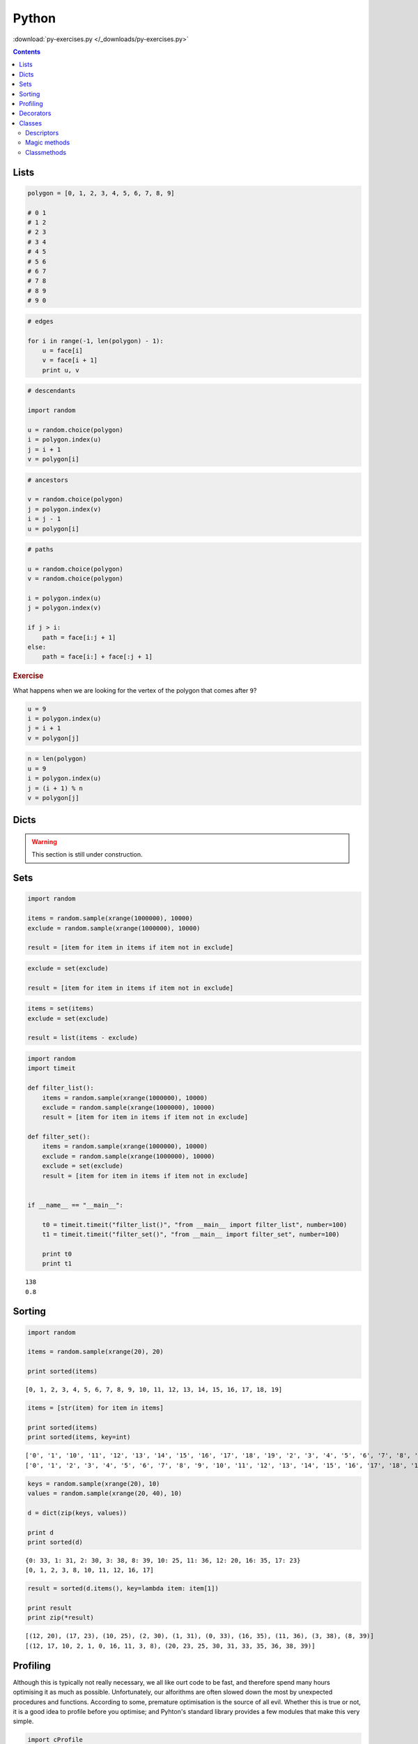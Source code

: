 .. _python:

********************************************************************************
Python
********************************************************************************


:download:`py-exercises.py </_downloads/py-exercises.py>`


.. contents::


Lists
=====

.. code-block:: python

    polygon = [0, 1, 2, 3, 4, 5, 6, 7, 8, 9]

    # 0 1
    # 1 2
    # 2 3
    # 3 4
    # 4 5
    # 5 6
    # 6 7
    # 7 8
    # 8 9
    # 9 0


.. code-block:: python

    # edges

    for i in range(-1, len(polygon) - 1):
        u = face[i]
        v = face[i + 1]
        print u, v


.. code-block:: python

    # descendants

    import random
  
    u = random.choice(polygon)
    i = polygon.index(u)
    j = i + 1
    v = polygon[i]


.. code-block:: python

    # ancestors

    v = random.choice(polygon)
    j = polygon.index(v)
    i = j - 1
    u = polygon[i]


.. code-block:: python

    # paths

    u = random.choice(polygon)
    v = random.choice(polygon)

    i = polygon.index(u)
    j = polygon.index(v)

    if j > i:
        path = face[i:j + 1]
    else:
        path = face[i:] + face[:j + 1]


.. rubric:: Exercise

What happens when we are looking for the vertex of the polygon that comes after ``9``?


.. code-block:: python

    u = 9
    i = polygon.index(u)
    j = i + 1
    v = polygon[j]


.. code-block:: python
    
    n = len(polygon)
    u = 9
    i = polygon.index(u)
    j = (i + 1) % n
    v = polygon[j]


Dicts
=====

.. what
.. unique keys
.. key types
.. hashable
.. what for


.. warning::

    This section is still under construction.


Sets
====

.. code-block:: python

    import random

    items = random.sample(xrange(1000000), 10000)
    exclude = random.sample(xrange(1000000), 10000)

    result = [item for item in items if item not in exclude]


.. code-block:: python

    exclude = set(exclude)

    result = [item for item in items if item not in exclude]


.. code-block:: python
  
    items = set(items)
    exclude = set(exclude)

    result = list(items - exclude)


.. code-block:: python

    import random
    import timeit

    def filter_list():
        items = random.sample(xrange(1000000), 10000)
        exclude = random.sample(xrange(1000000), 10000)
        result = [item for item in items if item not in exclude]

    def filter_set():
        items = random.sample(xrange(1000000), 10000)
        exclude = random.sample(xrange(1000000), 10000)
        exclude = set(exclude)
        result = [item for item in items if item not in exclude]


    if __name__ == "__main__":

        t0 = timeit.timeit("filter_list()", "from __main__ import filter_list", number=100)
        t1 = timeit.timeit("filter_set()", "from __main__ import filter_set", number=100)

        print t0
        print t1

::

    138
    0.8


Sorting
=======

.. code-block:: python
  
    import random

    items = random.sample(xrange(20), 20)

    print sorted(items)


::

    [0, 1, 2, 3, 4, 5, 6, 7, 8, 9, 10, 11, 12, 13, 14, 15, 16, 17, 18, 19]


.. code-block:: python

    items = [str(item) for item in items]

    print sorted(items)
    print sorted(items, key=int)


::

    ['0', '1', '10', '11', '12', '13', '14', '15', '16', '17', '18', '19', '2', '3', '4', '5', '6', '7', '8', '9']
    ['0', '1', '2', '3', '4', '5', '6', '7', '8', '9', '10', '11', '12', '13', '14', '15', '16', '17', '18', '19']


.. code-block:: python

    keys = random.sample(xrange(20), 10)
    values = random.sample(xrange(20, 40), 10)

    d = dict(zip(keys, values))

    print d
    print sorted(d)


::

    {0: 33, 1: 31, 2: 30, 3: 38, 8: 39, 10: 25, 11: 36, 12: 20, 16: 35, 17: 23}
    [0, 1, 2, 3, 8, 10, 11, 12, 16, 17]


.. code-block:: python

    result = sorted(d.items(), key=lambda item: item[1])

    print result
    print zip(*result)


::

    [(12, 20), (17, 23), (10, 25), (2, 30), (1, 31), (0, 33), (16, 35), (11, 36), (3, 38), (8, 39)]
    [(12, 17, 10, 2, 1, 0, 16, 11, 3, 8), (20, 23, 25, 30, 31, 33, 35, 36, 38, 39)]


Profiling
=========

Although this is typically not really necessary, we all like ourt code to be fast,
and therefore spend many hours optimising it as much as possible. Unfortunately,
our alforithms are often slowed down the most by unexpected procedures and functions.
According to some, premature optimisation is the source of all evil.
Whether this is true or not, it is a good idea to profile before you optimise;
and Pyhton's standard library provides a few modules that make this very simple.


.. code-block:: python

    import cProfile
    import pstats

    profile = cProfile.Profile()
    profile.enable()

    for i in range(10):
        print i

    profile.disable()

    stats  = pstats.Stats(profile)
    stats.strip_dirs()
    stats.sort_stats(1)
    stats.print_stats(20)


Decorators
==========

.. rename profiling to code(analysis)

.. code-block:: python

    import cProfile
    import pstats

    from functools import wraps

    def print_profile(func):
        @wraps(func)
        def wrapper(*args, **kwargs):
            profile = cProfile.Profile()
            profile.enable()
            #
            res = func(*args, **kwargs)
            #
            profile.disable()
            stats = pstats.Stats(profile)
            stats.strip_dirs()
            stats.sort_stats(1)
            stats.print_stats(20)
            return res
        return wrapper


.. code-block:: python

    @print_profile
    def silly():
        for i in range(10):
            print i

    silly()


::

    0
    1
    2
    3
    4
    5
    6
    7
    8
    9

             3 function calls in 0.000 seconds

       Ordered by: internal time

       ncalls  tottime  percall  cumtime  percall filename:lineno(function)
            1    0.000    0.000    0.000    0.000 test.py:22(silly)
            1    0.000    0.000    0.000    0.000 {range}
            1    0.000    0.000    0.000    0.000 {method 'disable' of '_lsprof.Profiler' objects}


Classes
=======

.. warning::

    This section is still under construction.


.. code-block:: python

    class Vector(object):

        def __init__(self, x, y):
            self.x = x
            self.y = y


.. code-block:: python

    u = Vector(0, 1)

    print u.x
    print u.y


Descriptors
-----------

.. code-block:: python

    class Vector(object):

        def __init__(self, x, y):
            self.x = x
            self.y = y

        @property
        def x(self):
            return self._x

        @x.setter
        def x(self, value):
            self._x = float(value)

        @property
        def y(self):
            return self._y

        @y.setter
        def y(self, value):
            self._y = float(value)


Magic methods
-------------

Magic methods (*dunder* methods, i.e. methods with double underscores at the beginning
and end), allow you to modify the default behaviour of an object.

.. code-block:: python
    :emphasize-lines: 3,23,26,31,34,39,42,47,50

    class Vector(object):

        def __init__(self, x, y):
            self.x = x
            self.y = y

        @property
        def x(self):
            return self._x

        @x.setter
        def x(self, value):
            self._x = float(value)

        @property
        def y(self):
            return self._y

        @y.setter
        def y(self, value):
            self._y = float(value)

        def __add__(self, other):
            return Vector(self.x + other.x, self.y + other.y)

        def __iadd__(self, other):
            self.x += other.x
            self.y += other.y
            return self

        def __sub__(self, other):
            return Vector(self.x - other.x, self.y - other.y)

        def __isub__(self, other):
            self.x -= other.x
            self.y -= other.y
            return self

        def __mul__(self, n):
            return Vector(self.x * n, self.y * n)

        def __imul__(self, n):
            self.x *= n
            self.y *= n
            return self

        def __pow__(self, n):
            return Vector(self.x ** n, self.y ** n)

        def __ipow__(self, n):
            self.x **= n
            self.y **= n
            return self


.. code-block:: python
    :emphasize-lines: 23-39

    class Vector(object):

        def __init__(self, x, y):
            self.x = x
            self.y = y

        @property
        def x(self):
            return self._x

        @x.setter
        def x(self, value):
            self._x = float(value)

        @property
        def y(self):
            return self._y

        @y.setter
        def y(self, value):
            self._y = float(value)

        def __getitem__(self, key):
            i = key % 2
            if i == 0:
                return self.x
            if i == 1:
                return self.y
            raise KeyError

        def __setitem__(self, key, value):
            i = key % 2
            if i == 0:
                self.x = value
                return
            if i == 1:
                self.y = value
                return
            raise KeyError

        def __iter__(self):
            return iter([self.x, self.y])

        def __add__(self, other):
            return Vector(self.x + other.x, self.y + other.y)

        def __iadd__(self, other):
            self.x += other.x
            self.y += other.y
            return self

        def __sub__(self, other):
            return Vector(self.x - other.x, self.y - other.y)

        def __isub__(self, other):
            self.x -= other.x
            self.y -= other.y
            return self

        def __mul__(self, n):
            return Vector(self.x * n, self.y * n)

        def __imul__(self, n):
            self.x *= n
            self.y *= n
            return self

        def __pow__(self, n):
            return Vector(self.x ** n, self.y ** n)

        def __ipow__(self, n):
            self.x **= n
            self.y **= n
            return self


.. code-block:: python
    :emphasize-lines: 44-58

    class Vector(object):

        def __init__(self, x, y):
            self.x = x
            self.y = y

        @property
        def x(self):
            return self._x

        @x.setter
        def x(self, value):
            self._x = float(value)

        @property
        def y(self):
            return self._y

        @y.setter
        def y(self, value):
            self._y = float(value)

        def __getitem__(self, key):
            i = key % 2
            if i == 0:
                return self.x
            if i == 1:
                return self.y
            raise KeyError

        def __setitem__(self, key, value):
            i = key % 2
            if i == 0:
                self.x = value
                return
            if i == 1:
                self.y = value
                return
            raise KeyError

        def __iter__(self):
            return iter([self.x, self.y])

        def __add__(self, other):
            return Vector(self.x + other[0], self.y + other[1])

        def __iadd__(self, other):
            self.x += other[0]
            self.y += other[1]
            return self

        def __sub__(self, other):
            return Vector(self.x - other[0], self.y - other[1])

        def __isub__(self, other):
            self.x -= other[0]
            self.y -= other[1]
            return self

        def __mul__(self, n):
            return Vector(self.x * n, self.y * n)

        def __imul__(self, n):
            self.x *= n
            self.y *= n
            return self

        def __pow__(self, n):
            return Vector(self.x ** n, self.y ** n)

        def __ipow__(self, n):
            self.x **= n
            self.y **= n
            return self


Classmethods
------------

Class methods can be used to create alternative constructor functions.
These provide an explicit equivalent of the constructor overloading functionality
found in other languages.


.. code-block:: python
    
    class Vector(object):

        ...

        @classmethod
        def from_points(cls, a, b):
            dx = b[0] - a[0]
            dy = b[1] - a[1]
            return cls(dx, dy)

